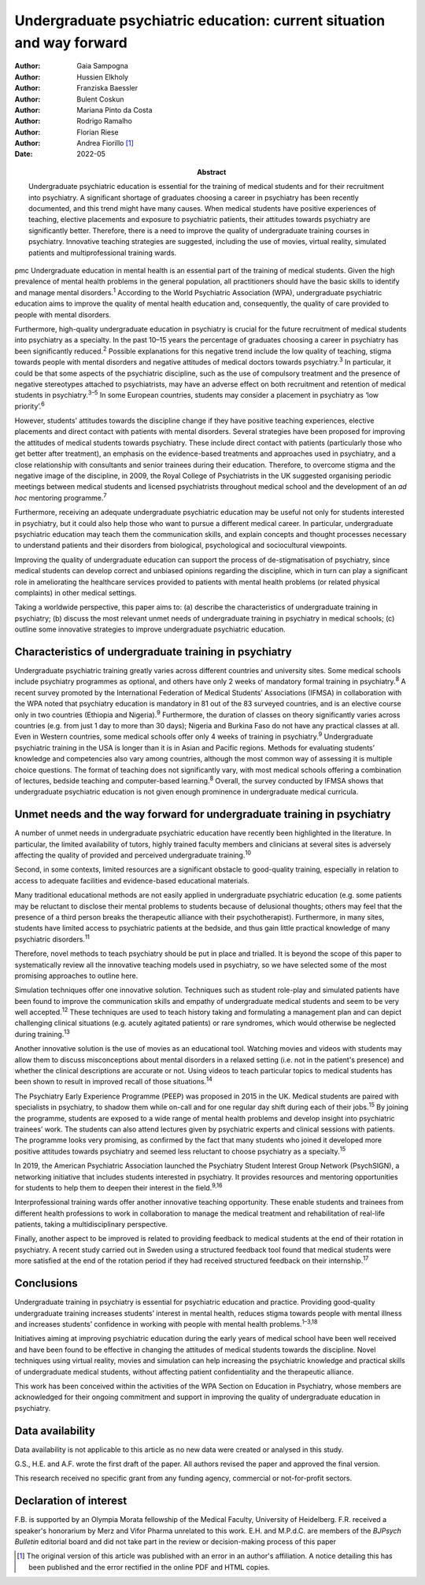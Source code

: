======================================================================
Undergraduate psychiatric education: current situation and way forward
======================================================================

:Author: Gaia Sampogna
:Author: Hussien Elkholy
:Author: Franziska Baessler
:Author: Bulent Coskun
:Author: Mariana Pinto da Costa
:Author: Rodrigo Ramalho
:Author: Florian Riese
:Author: Andrea Fiorillo [1]_
:Date: 2022-05
:Abstract:
   Undergraduate psychiatric education is essential for the training of
   medical students and for their recruitment into psychiatry. A
   significant shortage of graduates choosing a career in psychiatry has
   been recently documented, and this trend might have many causes. When
   medical students have positive experiences of teaching, elective
   placements and exposure to psychiatric patients, their attitudes
   towards psychiatry are significantly better. Therefore, there is a
   need to improve the quality of undergraduate training courses in
   psychiatry. Innovative teaching strategies are suggested, including
   the use of movies, virtual reality, simulated patients and
   multiprofessional training wards.


pmc
Undergraduate education in mental health is an essential part of the
training of medical students. Given the high prevalence of mental health
problems in the general population, all practitioners should have the
basic skills to identify and manage mental disorders.\ :sup:`1`
According to the World Psychiatric Association (WPA), undergraduate
psychiatric education aims to improve the quality of mental health
education and, consequently, the quality of care provided to people with
mental disorders.

Furthermore, high-quality undergraduate education in psychiatry is
crucial for the future recruitment of medical students into psychiatry
as a specialty. In the past 10–15 years the percentage of graduates
choosing a career in psychiatry has been significantly
reduced.\ :sup:`2` Possible explanations for this negative trend include
the low quality of teaching, stigma towards people with mental disorders
and negative attitudes of medical doctors towards psychiatry.\ :sup:`3`
In particular, it could be that some aspects of the psychiatric
discipline, such as the use of compulsory treatment and the presence of
negative stereotypes attached to psychiatrists, may have an adverse
effect on both recruitment and retention of medical students in
psychiatry.\ :sup:`3–5` In some European countries, students may
consider a placement in psychiatry as ‘low priority’.\ :sup:`6`

However, students’ attitudes towards the discipline change if they have
positive teaching experiences, elective placements and direct contact
with patients with mental disorders. Several strategies have been
proposed for improving the attitudes of medical students towards
psychiatry. These include direct contact with patients (particularly
those who get better after treatment), an emphasis on the evidence-based
treatments and approaches used in psychiatry, and a close relationship
with consultants and senior trainees during their education. Therefore,
to overcome stigma and the negative image of the discipline, in 2009,
the Royal College of Psychiatrists in the UK suggested organising
periodic meetings between medical students and licensed psychiatrists
throughout medical school and the development of an *ad hoc* mentoring
programme.\ :sup:`7`

Furthermore, receiving an adequate undergraduate psychiatric education
may be useful not only for students interested in psychiatry, but it
could also help those who want to pursue a different medical career. In
particular, undergraduate psychiatric education may teach them the
communication skills, and explain concepts and thought processes
necessary to understand patients and their disorders from biological,
psychological and sociocultural viewpoints.

Improving the quality of undergraduate education can support the process
of de-stigmatisation of psychiatry, since medical students can develop
correct and unbiased opinions regarding the discipline, which in turn
can play a significant role in ameliorating the healthcare services
provided to patients with mental health problems (or related physical
complaints) in other medical settings.

Taking a worldwide perspective, this paper aims to: (a) describe the
characteristics of undergraduate training in psychiatry; (b) discuss the
most relevant unmet needs of undergraduate training in psychiatry in
medical schools; (c) outline some innovative strategies to improve
undergraduate psychiatric education.

.. _sec1:

Characteristics of undergraduate training in psychiatry
=======================================================

Undergraduate psychiatric training greatly varies across different
countries and university sites. Some medical schools include psychiatry
programmes as optional, and others have only 2 weeks of mandatory formal
training in psychiatry.\ :sup:`8` A recent survey promoted by the
International Federation of Medical Students’ Associations (IFMSA) in
collaboration with the WPA noted that psychiatry education is mandatory
in 81 out of the 83 surveyed countries, and is an elective course only
in two countries (Ethiopia and Nigeria).\ :sup:`9` Furthermore, the
duration of classes on theory significantly varies across countries
(e.g. from just 1 day to more than 30 days); Nigeria and Burkina Faso do
not have any practical classes at all. Even in Western countries, some
medical schools offer only 4 weeks of training in psychiatry.\ :sup:`9`
Undergraduate psychiatric training in the USA is longer than it is in
Asian and Pacific regions. Methods for evaluating students’ knowledge
and competencies also vary among countries, although the most common way
of assessing it is multiple choice questions. The format of teaching
does not significantly vary, with most medical schools offering a
combination of lectures, bedside teaching and computer-based
learning.\ :sup:`8` Overall, the survey conducted by IFMSA shows that
undergraduate psychiatric education is not given enough prominence in
undergraduate medical curricula.

.. _sec2:

Unmet needs and the way forward for undergraduate training in psychiatry
========================================================================

A number of unmet needs in undergraduate psychiatric education have
recently been highlighted in the literature. In particular, the limited
availability of tutors, highly trained faculty members and clinicians at
several sites is adversely affecting the quality of provided and
perceived undergraduate training.\ :sup:`10`

Second, in some contexts, limited resources are a significant obstacle
to good-quality training, especially in relation to access to adequate
facilities and evidence-based educational materials.

Many traditional educational methods are not easily applied in
undergraduate psychiatric education (e.g. some patients may be reluctant
to disclose their mental problems to students because of delusional
thoughts; others may feel that the presence of a third person breaks the
therapeutic alliance with their psychotherapist). Furthermore, in many
sites, students have limited access to psychiatric patients at the
bedside, and thus gain little practical knowledge of many psychiatric
disorders.\ :sup:`11`

Therefore, novel methods to teach psychiatry should be put in place and
trialled. It is beyond the scope of this paper to systematically review
all the innovative teaching models used in psychiatry, so we have
selected some of the most promising approaches to outline here.

Simulation techniques offer one innovative solution. Techniques such as
student role-play and simulated patients have been found to improve the
communication skills and empathy of undergraduate medical students and
seem to be very well accepted.\ :sup:`12` These techniques are used to
teach history taking and formulating a management plan and can depict
challenging clinical situations (e.g. acutely agitated patients) or rare
syndromes, which would otherwise be neglected during
training.\ :sup:`13`

Another innovative solution is the use of movies as an educational tool.
Watching movies and videos with students may allow them to discuss
misconceptions about mental disorders in a relaxed setting (i.e. not in
the patient's presence) and whether the clinical descriptions are
accurate or not. Using videos to teach particular topics to medical
students has been shown to result in improved recall of those
situations.\ :sup:`14`

The Psychiatry Early Experience Programme (PEEP) was proposed in 2015 in
the UK. Medical students are paired with specialists in psychiatry, to
shadow them while on-call and for one regular day shift during each of
their jobs.\ :sup:`15` By joining the programme, students are exposed to
a wide range of mental health problems and develop insight into
psychiatric trainees’ work. The students can also attend lectures given
by psychiatric experts and clinical sessions with patients. The
programme looks very promising, as confirmed by the fact that many
students who joined it developed more positive attitudes towards
psychiatry and seemed less reluctant to choose psychiatry as a
specialty.\ :sup:`15`

In 2019, the American Psychiatric Association launched the Psychiatry
Student Interest Group Network (PsychSIGN), a networking initiative that
includes students interested in psychiatry. It provides resources and
mentoring opportunities for students to help them to deepen their
interest in the field.\ :sup:`9,16`

Interprofessional training wards offer another innovative teaching
opportunity. These enable students and trainees from different health
professions to work in collaboration to manage the medical treatment and
rehabilitation of real-life patients, taking a multidisciplinary
perspective.

Finally, another aspect to be improved is related to providing feedback
to medical students at the end of their rotation in psychiatry. A recent
study carried out in Sweden using a structured feedback tool found that
medical students were more satisfied at the end of the rotation period
if they had received structured feedback on their internship.\ :sup:`17`

.. _sec3:

Conclusions
===========

Undergraduate training in psychiatry is essential for psychiatric
education and practice. Providing good-quality undergraduate training
increases students’ interest in mental health, reduces stigma towards
people with mental illness and increases students’ confidence in working
with people with mental health problems.\ :sup:`1–3,18`

Initiatives aiming at improving psychiatric education during the early
years of medical school have been well received and have been found to
be effective in changing the attitudes of medical students towards the
discipline. Novel techniques using virtual reality, movies and
simulation can help increasing the psychiatric knowledge and practical
skills of undergraduate medical students, without affecting patient
confidentiality and the therapeutic alliance.

This work has been conceived within the activities of the WPA Section on
Education in Psychiatry, whose members are acknowledged for their
ongoing commitment and support in improving the quality of undergraduate
education in psychiatry.

.. _sec-das1:

Data availability
=================

Data availability is not applicable to this article as no new data were
created or analysed in this study.

G.S., H.E. and A.F. wrote the first draft of the paper. All authors
revised the paper and approved the final version.

This research received no specific grant from any funding agency,
commercial or not-for-profit sectors.

.. _nts3:

Declaration of interest
=======================

F.B. is supported by an Olympia Morata fellowship of the Medical
Faculty, University of Heidelberg. F.R. received a speaker's honorarium
by Merz and Vifor Pharma unrelated to this work. E.H. and M.P.d.C. are
members of the *BJPsych Bulletin* editorial board and did not take part
in the review or decision-making process of this paper

.. [1]
   The original version of this article was published with an error in
   an author's affiliation. A notice detailing this has been published
   and the error rectified in the online PDF and HTML copies.
